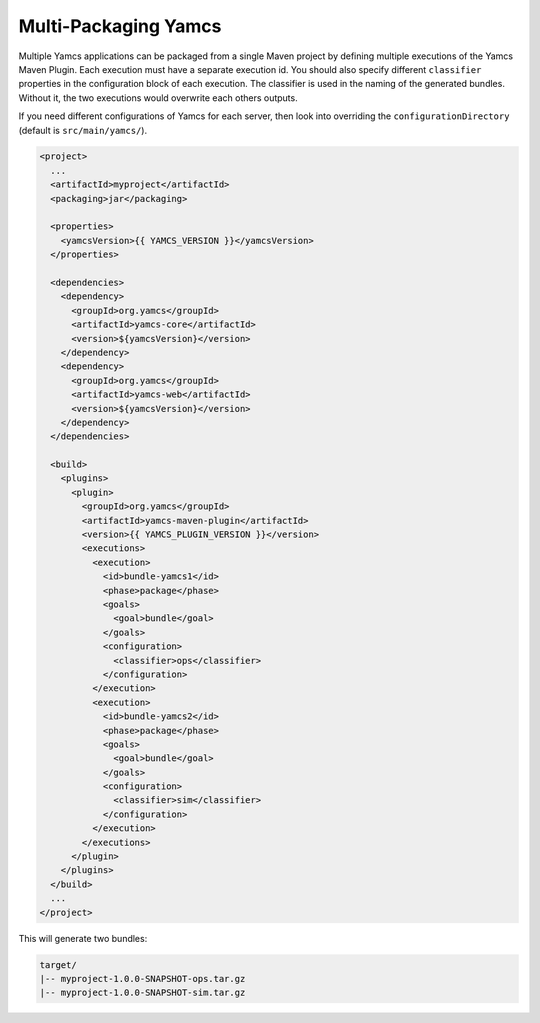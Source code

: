 Multi-Packaging Yamcs
=====================

Multiple Yamcs applications can be packaged from a single Maven project by defining multiple executions of the Yamcs Maven Plugin. Each execution must have a separate execution id. You should also specify different ``classifier`` properties in the configuration block of each execution. The classifier is used in the naming of the generated bundles. Without it, the two executions would overwrite each others outputs.

If you need different configurations of Yamcs for each server, then look into overriding the ``configurationDirectory`` (default is ``src/main/yamcs/``).

.. code-block:: xml

    <project>
      ...
      <artifactId>myproject</artifactId>
      <packaging>jar</packaging>
    
      <properties>
        <yamcsVersion>{{ YAMCS_VERSION }}</yamcsVersion>
      </properties>
    
      <dependencies>
        <dependency>
          <groupId>org.yamcs</groupId>
          <artifactId>yamcs-core</artifactId>
          <version>${yamcsVersion}</version>
        </dependency>
        <dependency>
          <groupId>org.yamcs</groupId>
          <artifactId>yamcs-web</artifactId>
          <version>${yamcsVersion}</version>
        </dependency>
      </dependencies>
    
      <build>
        <plugins>
          <plugin>
            <groupId>org.yamcs</groupId>
            <artifactId>yamcs-maven-plugin</artifactId>
            <version>{{ YAMCS_PLUGIN_VERSION }}</version>
            <executions>
              <execution>
                <id>bundle-yamcs1</id>
                <phase>package</phase>
                <goals>
                  <goal>bundle</goal>
                </goals>
                <configuration>
                  <classifier>ops</classifier>
                </configuration>
              </execution>
              <execution>
                <id>bundle-yamcs2</id>
                <phase>package</phase>
                <goals>
                  <goal>bundle</goal>
                </goals>
                <configuration>
                  <classifier>sim</classifier>
                </configuration>
              </execution>
            </executions>
          </plugin>
        </plugins>
      </build>
      ...
    </project>

This will generate two bundles:

.. code-block::

    target/
    |-- myproject-1.0.0-SNAPSHOT-ops.tar.gz
    |-- myproject-1.0.0-SNAPSHOT-sim.tar.gz
